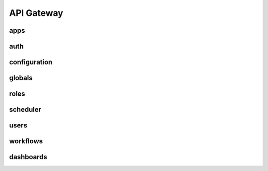 API Gateway
========================

apps
-----

.. openapi:: swagger_api.yaml
    :paths:
        /apps
        /apps/apis
        /apps/apis/{app}


auth
------
.. openapi:: swagger_api.yaml
    :paths:
        /auth
        /auth/refresh
        /auth/logout


configuration
--------------
.. openapi:: swagger_api.yaml
    :paths:
        /configuration


globals
--------
.. openapi:: swagger_api.yaml
    :paths:
        /globals
        /globals/{global_var}
        /globals/templates
        /globals/templates/{global_template}


roles
------
.. openapi:: swagger_api.yaml
    :paths:
        /roles


scheduler
-----------
.. openapi:: swagger_api.yaml
    :paths:
        /scheduler


users
------
.. openapi:: swagger_api.yaml
    :paths:
        /users


workflows
----------
.. openapi:: swagger_api.yaml
    :paths:
        /workflows


dashboards
-----------
.. openapi:: swagger_api.yaml
    :paths:
        /dashboards